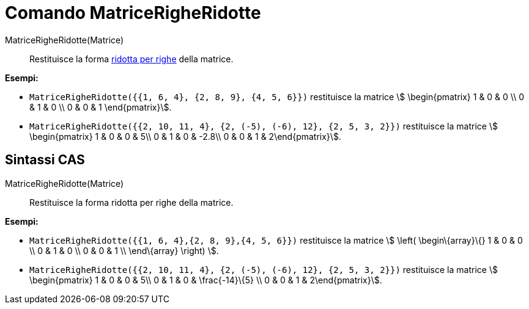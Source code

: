 = Comando MatriceRigheRidotte
:page-en: commands/ReducedRowEchelonForm
ifdef::env-github[:imagesdir: /it/modules/ROOT/assets/images]

MatriceRigheRidotte(Matrice)::
  Restituisce la forma http://en.wikipedia.org/wiki/Row_echelon_form[ridotta per righe] della matrice.

[EXAMPLE]
====

*Esempi:*

* `++MatriceRigheRidotte({{1, 6, 4}, {2, 8, 9}, {4, 5, 6}})++` restituisce la matrice stem:[ \begin{pmatrix} 1 & 0 & 0
\\ 0 & 1 & 0 \\ 0 & 0 & 1 \end{pmatrix}].
* `++MatriceRigheRidotte({{2, 10, 11, 4}, {2, (-5), (-6), 12}, {2, 5, 3, 2}})++` restituisce la matrice stem:[
\begin{pmatrix} 1 & 0 & 0 & 5\\ 0 & 1 & 0 & -2.8\\ 0 & 0 & 1 & 2\end{pmatrix}].

====

== Sintassi CAS

MatriceRigheRidotte(Matrice)::
  Restituisce la forma ridotta per righe della matrice.

[EXAMPLE]
====

*Esempi:*

* `++MatriceRigheRidotte({{1, 6, 4},{2, 8, 9},{4, 5, 6}})++` restituisce la matrice stem:[ \left( \begin\{array}\{} 1 &
0 & 0 \\ 0 & 1 & 0 \\ 0 & 0 & 1 \\ \end\{array} \right) ].
* `++MatriceRigheRidotte({{2, 10, 11, 4}, {2, (-5), (-6), 12}, {2, 5, 3, 2}})++` restituisce la matrice stem:[
\begin{pmatrix} 1 & 0 & 0 & 5\\ 0 & 1 & 0 & \frac{-14}\{5} \\ 0 & 0 & 1 & 2\end{pmatrix}].

====
